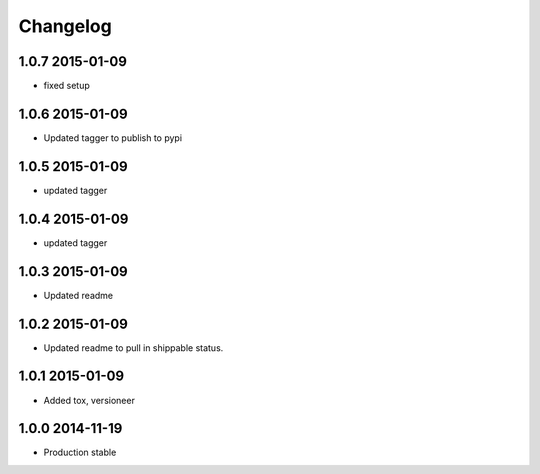 .. :changelog:

Changelog
=========

1.0.7 2015-01-09
----------------
* fixed setup

1.0.6 2015-01-09
----------------
* Updated tagger to publish to pypi

1.0.5 2015-01-09
----------------
* updated tagger

1.0.4 2015-01-09
----------------
* updated tagger

1.0.3 2015-01-09
----------------
* Updated readme

1.0.2 2015-01-09
----------------
* Updated readme to pull in shippable status.

1.0.1 2015-01-09
----------------
* Added tox, versioneer

1.0.0 2014-11-19
----------------
* Production stable


